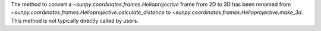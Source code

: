 The method to convert a `~sunpy.coordinates.frames.Helioprojective` frame from 2D to 3D has been renamed from `~sunpy.coordinates.frames.Helioprojective.calculate_distance` to `~sunpy.coordinates.frames.Helioprojective.make_3d`.  This method is not typically directly called by users.
